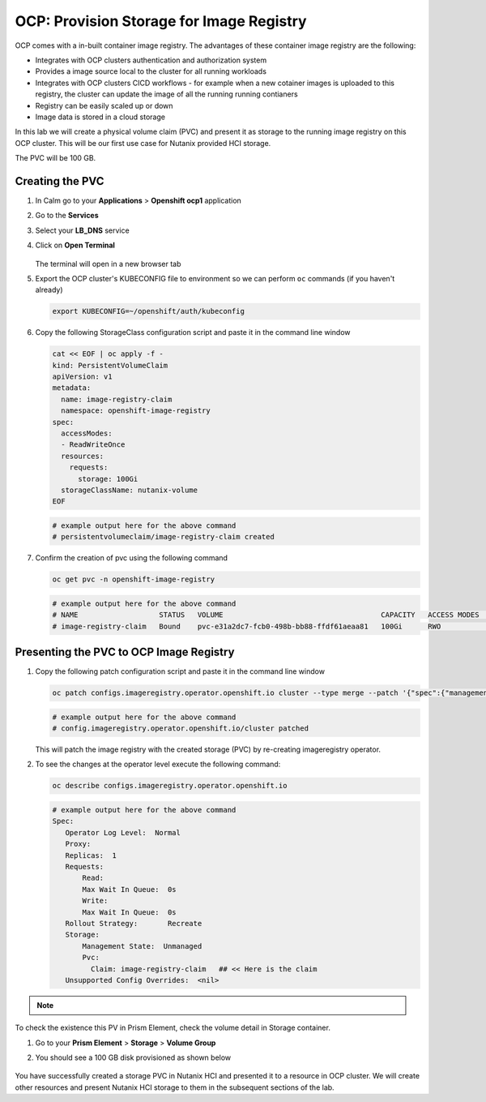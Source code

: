 

.. _ocp_image_registry:

-----------------------------------------
OCP: Provision Storage for Image Registry
-----------------------------------------

OCP comes with a in-built container image registry. The advantages of these container image registry are the following:

- Integrates with OCP clusters authentication and authorization system 
- Provides a image source local to the cluster for all running workloads
- Integrates with OCP clusters CICD workflows - for example when a new cotainer images is uploaded to this registry, the cluster can update the image of all the running running contianers
- Registry can be easily scaled up or down
- Image data is stored in a cloud storage 

In this lab we will create a physical volume claim (PVC) and present it as storage to the running image registry on this OCP cluster. This will be our first use case for Nutanix provided HCI storage.

The PVC will be 100 GB.

Creating the PVC
++++++++++++++++

#. In Calm go to your **Applications** > **Openshift ocp1** application

#. Go to the **Services** 

#. Select your **LB_DNS** service

#. Click on **Open Terminal**
   
   .. figure:: images/ocp_lbdns_terminal.png

   The terminal will open in a new browser tab

#. Export the OCP cluster's KUBECONFIG file to environment so we can perform ``oc`` commands (if you haven't already)

   .. code-block:: bash
      
    export KUBECONFIG=~/openshift/auth/kubeconfig

#. Copy the following StorageClass configuration script and paste it in the command line window
    
   .. code-block:: bash
    
    cat << EOF | oc apply -f -
    kind: PersistentVolumeClaim
    apiVersion: v1
    metadata:
      name: image-registry-claim
      namespace: openshift-image-registry
    spec:
      accessModes:
      - ReadWriteOnce
      resources:
        requests:
          storage: 100Gi
      storageClassName: nutanix-volume
    EOF

   .. code-block:: bash

    # example output here for the above command
    # persistentvolumeclaim/image-registry-claim created

#. Confirm the creation of pvc using the following command
   
   .. code-block:: bash
    
    oc get pvc -n openshift-image-registry

   .. code-block:: bash

    # example output here for the above command
    # NAME                   STATUS   VOLUME                                     CAPACITY   ACCESS MODES   STORAGECLASS     AGE
    # image-registry-claim   Bound    pvc-e31a2dc7-fcb0-498b-bb88-ffdf61aeaa81   100Gi      RWO            nutanix-volume   2m14s

Presenting the PVC to OCP Image Registry
+++++++++++++++++++++++++++++++++++++

#. Copy the following patch configuration script and paste it in the command line window
  
   .. code-block:: bash
  
    oc patch configs.imageregistry.operator.openshift.io cluster --type merge --patch '{"spec":{"managementState":"Managed","storage":{"pvc":{"claim":"image-registry-claim"}},"rolloutStrategy": "Recreate"}}'
   
   .. code-block:: bash

    # example output here for the above command
    # config.imageregistry.operator.openshift.io/cluster patched

   This will patch the image registry with the created storage (PVC) by re-creating imageregistry operator.

#. To see the changes at the operator level execute the following command:

   .. code-block:: bash
  
    oc describe configs.imageregistry.operator.openshift.io

   .. code-block:: bash

     # example output here for the above command
     Spec:
        Operator Log Level:  Normal
        Proxy:
        Replicas:  1
        Requests:
            Read:
            Max Wait In Queue:  0s
            Write:
            Max Wait In Queue:  0s
        Rollout Strategy:       Recreate
        Storage:
            Management State:  Unmanaged
            Pvc:
              Claim: image-registry-claim   ## << Here is the claim
        Unsupported Config Overrides:  <nil>

.. note::
 
      .. raw:: html

         <body><font color="green">Validation Task 9 - Take a screenshot of the of your image-registry-claim from the above command</font></body>

To check the existence this PV in Prism Element, check the volume detail in Storage container.

#. Go to your **Prism Element** > **Storage** > **Volume Group**

#. You should see a 100 GB disk provisioned as shown below 
   
   .. figure:: images/ocp_pv_vg.png

You have successfully created a storage PVC in Nutanix HCI and presented it to a resource in OCP cluster. We will create other resources and present Nutanix HCI storage to them in the subsequent sections of the lab.

    

